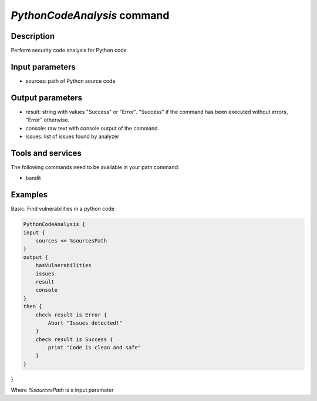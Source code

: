 *PythonCodeAnalysis* command
=======================

Description
-----------

Perform security code analysis for Python code

Input parameters
----------------

- sources: path of Python source code

Output parameters
-----------------

- result: string with values "Success" or "Error". "Success" if the command has been executed without errors, "Error" otherwise.
- console: raw text with console output of the command.
- issues: list of issues found by analyzer

Tools and services
------------------

The following commands need to be available in your path command:

- bandit

Examples
--------

Basic: Find vulnerabilities in a python code

.. code-block:: console

    PythonCodeAnalysis {
    input {
        sources <= %sourcesPath
    }
    output {
        hasVulnerabilities
        issues
        result
        console
    }
    then {
        check result is Error {
            Abort "Issues detected!"
        }
        check result is Success {
            print "Code is clean and safe"
        }
    }
}

Where `%sourcesPath` is a input parameter
